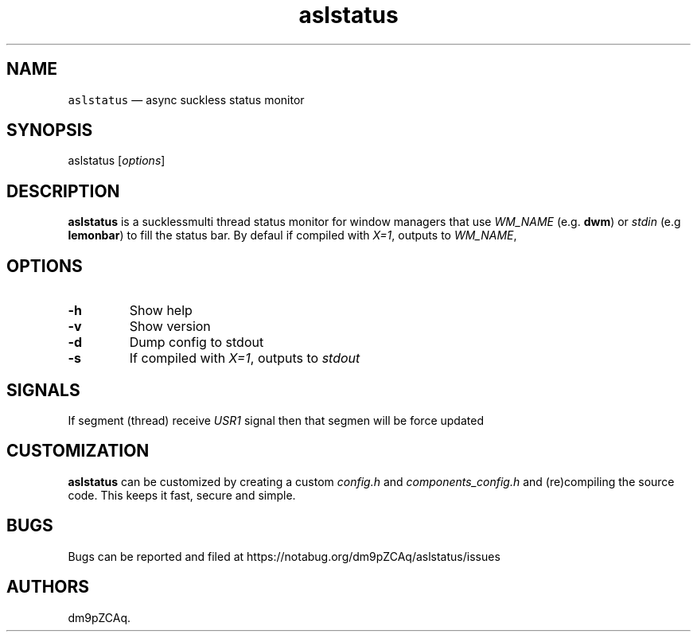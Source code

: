 .\" Automatically generated by Pandoc 2.14.2
.\"
.TH "aslstatus" "1" "" "" ""
.hy
.SH NAME
.PP
\f[C]aslstatus\f[R] \[em] async suckless status monitor
.SH SYNOPSIS
.PP
aslstatus [\f[I]options\f[R]]
.SH DESCRIPTION
.PP
\f[B]aslstatus\f[R] is a sucklessmulti thread status monitor for window
managers that use \f[I]WM_NAME\f[R] (e.g.\ \f[B]dwm\f[R]) or
\f[I]stdin\f[R] (e.g \f[B]lemonbar\f[R]) to fill the status bar.
By defaul if compiled with \f[I]X=1\f[R], outputs to \f[I]WM_NAME\f[R],
.SH OPTIONS
.TP
\f[B]\f[CB]-h\f[B]\f[R]
Show help
.TP
\f[B]\f[CB]-v\f[B]\f[R]
Show version
.TP
\f[B]\f[CB]-d\f[B]\f[R]
Dump config to stdout
.TP
\f[B]\f[CB]-s\f[B]\f[R]
If compiled with \f[I]X=1\f[R], outputs to \f[I]stdout\f[R]
.SH SIGNALS
.PP
If segment (thread) receive \f[I]USR1\f[R] signal then that segmen will
be force updated
.SH CUSTOMIZATION
.PP
\f[B]aslstatus\f[R] can be customized by creating a custom
\f[I]config.h\f[R] and \f[I]components_config.h\f[R] and (re)compiling
the source code.
This keeps it fast, secure and simple.
.SH BUGS
.PP
Bugs can be reported and filed at
https://notabug.org/dm9pZCAq/aslstatus/issues
.SH AUTHORS
dm9pZCAq.
